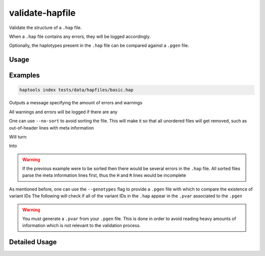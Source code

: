 .. _commands-valhap:


validate-hapfile
================

Validate the structure of a ``.hap`` file.

When a ``.hap`` file contains any errors, they will be logged accordingly.

Optionally, the haplotypes present in the ``.hap`` file can be compared against a ``.pgen`` file.

Usage
~~~~~
.. code-block:: bash
  haptools validate-hapfile \
  --sort \
  --genotypes PATH \
  --verbosity [CRITICAL|ERROR|WARNING|INFO|DEBUG|NOTSET] \
  HAPFILE

Examples
~~~~~~~~
.. code-block:: bash

  haptools index tests/data/hapfiles/basic.hap

Outputs a message specifying the amount of errors and warnings

.. code-block:: c
  [    INFO] Completed HapFile validation with 0 errors and 0 warnings. (val_hapfile.py:876)

All warnings and errors will be logged if there are any

.. code-block:: bash
  haptools validate-hapfile tests/data/hapfiles/valhap_with_no_version.hap

.. code-block:: c
  [ WARNING] No version declaration found. Assuming to use the latest version. (val_hapfile.py:199)
  [    INFO] Completed HapFile validation with 0 errors and 1 warnings. (val_hapfile.py:876)
  [ WARNING] Found several warnings and / or errors in the hapfile (__main__.py:1071)

One can use ``--no-sort`` to avoid sorting the file.
This will make it so that all unordered files will get removed, such as out-of-header lines with meta information

.. code-block:: bash
  haptools validate-hapfile --no-sort tests/data/hapfiles/valhap_with_out_of_header_metas.hap

Will turn:

.. code-block:: bash
  #   orderH	ancestry	beta
  #	version	0.2.0
  #H	ancestry	s	Local ancestry
  #H	beta	.2f	Effect size in linear model
  #R	beta	.2f	Effect size in linear model
  H	21	26928472	26941960	chr21.q.3365*1	ASW	0.73
  R	21	26938353	26938400	21_26938353_STR	0.45
  H	21	26938989	26941960	chr21.q.3365*10	CEU	0.30
  H	21	26938353	26938989	chr21.q.3365*11	MXL	0.49
  # This should cause an error if the file is sorted
  #V	test_field	s	A field to test with
  V	chr21.q.3365*1	26928472	26928472	21_26928472_C_A	C
  V	chr21.q.3365*1	26938353	26938353	21_26938353_T_C	T
  V	chr21.q.3365*1	26940815	26940815	21_26940815_T_C	C
  V	chr21.q.3365*1	26941960	26941960	21_26941960_A_G	G
  V	chr21.q.3365*10	26938989	26938989	21_26938989_G_A	A
  V	chr21.q.3365*10	26940815	26940815	21_26940815_T_C	T
  V	chr21.q.3365*10	26941960	26941960	21_26941960_A_G	A
  V	chr21.q.3365*11	26938353	26938353	21_26938353_T_C	T
  V	chr21.q.3365*11	26938989	26938989	21_26938989_G_A	A

Into

.. code-block:: bash
  #	orderH	ancestry	beta
  #	version	0.2.0
  #H	ancestry	s	Local ancestry
  #H	beta	.2f	Effect size in linear model
  #R	beta	.2f	Effect size in linear model
  H	21	26928472	26941960	chr21.q.3365*1	ASW	0.73
  R	21	26938353	26938400	21_26938353_STR	0.45
  H	21	26938989	26941960	chr21.q.3365*10	CEU	0.30
  H	21	26938353	26938989	chr21.q.3365*11	MXL	0.49
  V	chr21.q.3365*1	26928472	26928472	21_26928472_C_A	C
  V	chr21.q.3365*1	26938353	26938353	21_26938353_T_C	T
  V	chr21.q.3365*1	26940815	26940815	21_26940815_T_C	C
  V	chr21.q.3365*1	26941960	26941960	21_26941960_A_G	G
  V	chr21.q.3365*10	26938989	26938989	21_26938989_G_A	A
  V	chr21.q.3365*10	26940815	26940815	21_26940815_T_C	T
  V	chr21.q.3365*10	26941960	26941960	21_26941960_A_G	A
  V	chr21.q.3365*11	26938353	26938353	21_26938353_T_C	T
  V	chr21.q.3365*11	26938989	26938989	21_26938989_G_A	A

.. warning::
  If the previous example were to be sorted then there would be several errors in the ``.hap`` file.
  All sorted files parse the meta information lines first, thus the ``H`` and ``R`` lines would be incomplete

As mentioned before, one can use the ``--genotypes`` flag to provide a ``.pgen`` file with which to compare the existence of variant IDs
The following will check if all of the variant IDs in the ``.hap`` appear in the ``.pvar`` associated to the ``.pgen``

.. code-block:: bash
  haptools validate-hapfile --genotypes tests/data/hapfiles/valhap_test_data.pgen tests/data/hapfiles/valhap_test_data.hap

.. warning::
  You must generate a ``.pvar`` from your ``.pgen`` file. This is done in order to avoid reading heavy amounts of information which is not relevant to the validation process.

Detailed Usage
~~~~~~~~~~~~~~

.. click:: haptools.__main__:main
  :prog: haptools
  :show-nested:
  :commands: validate_hapfile
